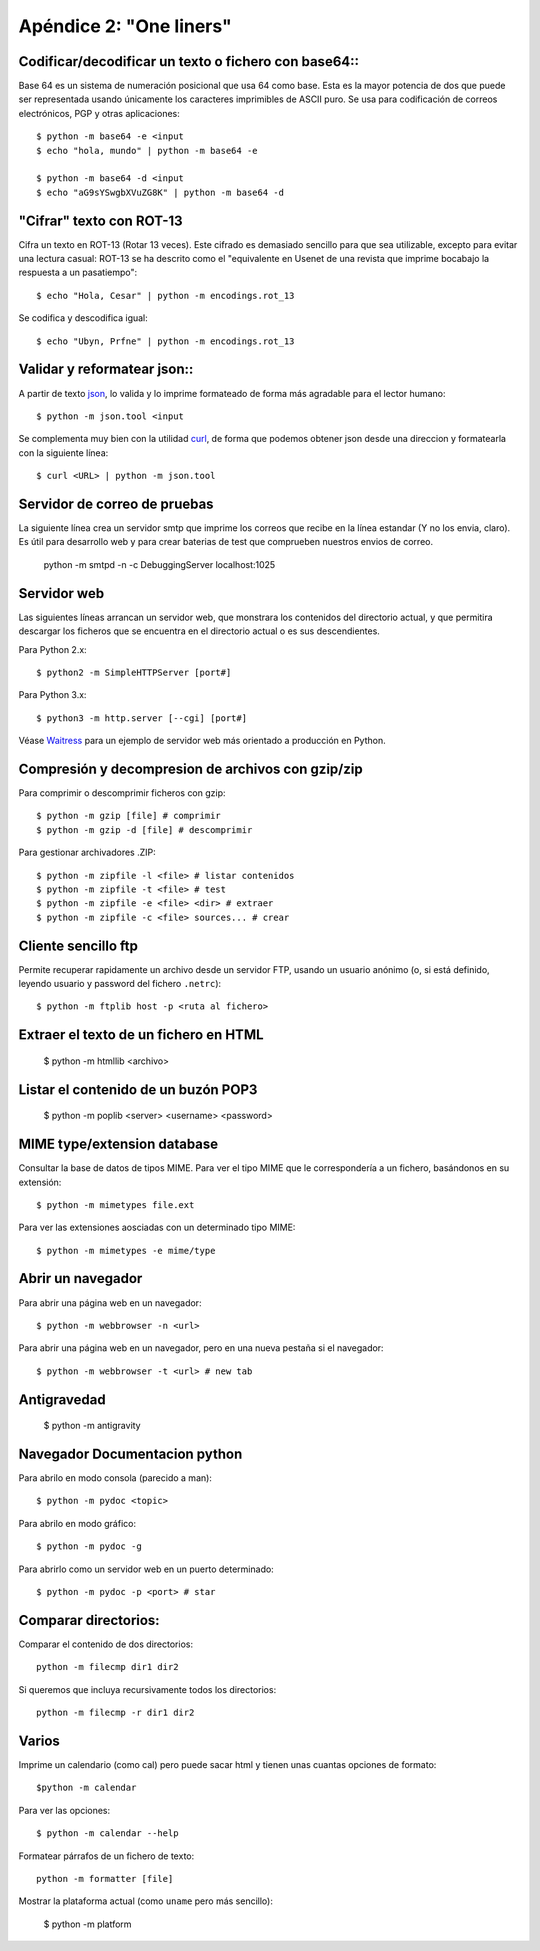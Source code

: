 =======================================================================
Apéndice 2: "One liners"
=======================================================================

Codificar/decodificar un texto o fichero con base64::
-----------------------------------------------------------------------

Base 64 es un sistema de numeración posicional que usa 64 como base. Esta
es la mayor potencia de dos que puede ser representada usando únicamente los caracteres imprimibles de ASCII puro. Se usa para codificación de correos electrónicos, PGP y otras aplicaciones::

    $ python -m base64 -e <input
    $ echo "hola, mundo" | python -m base64 -e

    $ python -m base64 -d <input
    $ echo "aG9sYSwgbXVuZG8K" | python -m base64 -d

"Cifrar" texto con ROT-13
-----------------------------------------------------------------------

Cifra un texto en ROT-13 (Rotar 13 veces). Este cifrado es demasiado sencillo
para que sea utilizable, excepto para evitar una lectura casual: ROT-13
se ha descrito como el "equivalente en Usenet de una revista que imprime
bocabajo la respuesta a un pasatiempo"::

    $ echo "Hola, Cesar" | python -m encodings.rot_13

Se codifica y descodifica igual::

    $ echo "Ubyn, Prfne" | python -m encodings.rot_13

Validar y reformatear json::
-----------------------------------------------------------------------

A partir de texto json_, lo valida y lo imprime formateado de
forma más agradable para el lector humano::

    $ python -m json.tool <input

Se complementa muy bien con la utilidad curl_, de forma que podemos
obtener json desde una direccion y formatearla con la siguiente línea::

    $ curl <URL> | python -m json.tool

Servidor de correo de pruebas
-----------------------------------------------------------------------

La siguiente línea crea un servidor smtp que imprime los correos que
recibe en la línea estandar (Y  no los envia, claro). Es útil para
desarrollo web y para crear baterias de test que comprueben nuestros
envios de correo.

    python -m smtpd -n -c DebuggingServer localhost:1025

Servidor web
-----------------------------------------------------------------------

Las siguientes líneas arrancan un servidor web, que monstrara los contenidos
del directorio actual, y que permitira descargar los ficheros que se
encuentra en el directorio actual o es sus descendientes.

Para Python 2.x::

    $ python2 -m SimpleHTTPServer [port#]

Para Python 3.x::

    $ python3 -m http.server [--cgi] [port#]

Véase Waitress_ para un ejemplo de servidor web más orientado a
producción en Python.

Compresión y decompresion de archivos con gzip/zip
--------------------------------------------------------------------

Para comprimir o descomprimir ficheros con gzip::

    $ python -m gzip [file] # comprimir
    $ python -m gzip -d [file] # descomprimir

Para gestionar archivadores .ZIP::

    $ python -m zipfile -l <file> # listar contenidos
    $ python -m zipfile -t <file> # test
    $ python -m zipfile -e <file> <dir> # extraer
    $ python -m zipfile -c <file> sources... # crear

Cliente sencillo ftp
-----------------------------------------------------------------------

Permite recuperar rapidamente un archivo desde un servidor FTP, usando
un usuario anónimo (o, si está definido, leyendo usuario y
password del fichero ``.netrc``)::

    $ python -m ftplib host -p <ruta al fichero>

Extraer el texto de un fichero en HTML
-----------------------------------------------------------------------

    $ python -m htmllib <archivo>

Listar el contenido de un buzón POP3
-----------------------------------------------------------------------

    $ python -m poplib <server> <username> <password>


MIME type/extension database
-----------------------------------------------------------------------

Consultar la base de datos de tipos MIME. Para ver el tipo MIME que le correspondería a un fichero, basándonos en su extensión::

    $ python -m mimetypes file.ext

Para ver las extensiones aosciadas con un determinado tipo MIME::

    $ python -m mimetypes -e mime/type

Abrir un navegador
-----------------------------------------------------------------------

Para abrir una página web en un navegador::

    $ python -m webbrowser -n <url>

Para abrir una página web en un navegador, pero en una nueva pestaña
si el navegador::

    $ python -m webbrowser -t <url> # new tab

Antigravedad
-----------------------------------------------------------------------

    $ python -m antigravity


Navegador Documentacion python
----------------------------------------------------------------------

Para abrilo en modo consola (parecido a man)::

    $ python -m pydoc <topic>

Para abrilo en modo gráfico::

    $ python -m pydoc -g

Para abrirlo como un servidor web en un puerto determinado::

    $ python -m pydoc -p <port> # star

Comparar directorios:
-----------------------------------------------------------------------

Comparar el contenido de dos directorios::

    python -m filecmp dir1 dir2

Si queremos que incluya recursivamente todos los directorios::

    python -m filecmp -r dir1 dir2


Varios
-----------------------------------------------------------------------

Imprime un calendario (como cal) pero puede sacar html y tienen unas cuantas
opciones de formato::

    $python -m calendar

Para ver las opciones::

    $ python -m calendar --help



Formatear párrafos de un fichero de texto::

    python -m formatter [file]

Mostrar la plataforma actual (como ``uname`` pero más sencillo):

    $ python -m platform


.. _Waitress: https://github.com/Pylons/waitress
.. _json: http://en.wikipedia.org/wiki/JSON
.. _curl: http://en.wikipedia.org/wiki/CURL